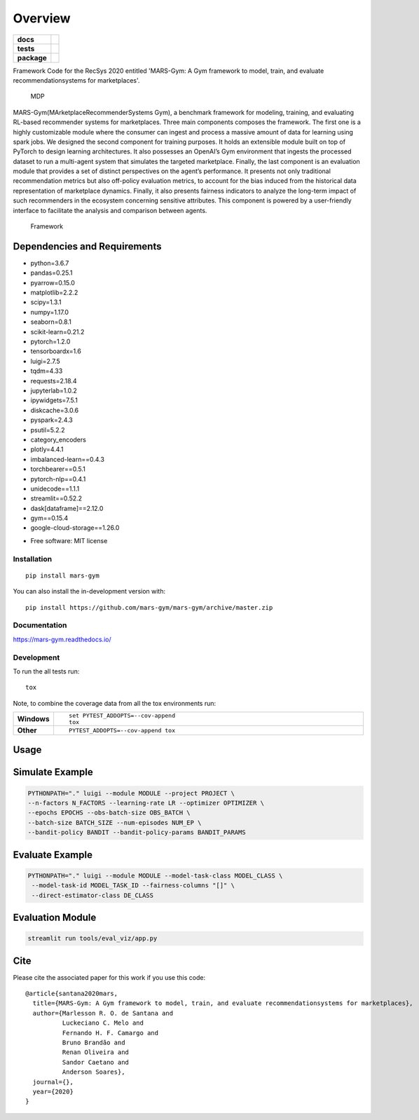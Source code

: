 ========
Overview
========

.. start-badges

.. list-table::
    :stub-columns: 1

    * - docs
      - |docs|
    * - tests
      - | |travis|
        |
    * - package
      - | |version| |wheel| |supported-versions| |supported-implementations|
        | |commits-since|
.. |docs| image:: https://readthedocs.org/projects/mars-gym/badge/?style=flat
    :target: https://readthedocs.org/projects/mars-gym
    :alt: Documentation Status

.. |travis| image:: https://api.travis-ci.org/mars-gym/mars-gym.svg?branch=master
    :alt: Travis-CI Build Status
    :target: https://travis-ci.org/mars-gym/mars-gym

.. |version| image:: https://img.shields.io/pypi/v/mars-gym.svg
    :alt: PyPI Package latest release
    :target: https://pypi.org/project/mars-gym

.. |wheel| image:: https://img.shields.io/pypi/wheel/mars-gym.svg
    :alt: PyPI Wheel
    :target: https://pypi.org/project/mars-gym

.. |supported-versions| image:: https://img.shields.io/pypi/pyversions/mars-gym.svg
    :alt: Supported versions
    :target: https://pypi.org/project/mars-gym

.. |supported-implementations| image:: https://img.shields.io/pypi/implementation/mars-gym.svg
    :alt: Supported implementations
    :target: https://pypi.org/project/mars-gym

.. |commits-since| image:: https://img.shields.io/github/commits-since/mars-gym/mars-gym/v0.0.0.svg
    :alt: Commits since latest release
    :target: https://github.com/mars-gym/mars-gym/compare/v0.0.0...master



.. end-badges

Framework Code for the RecSys 2020 entitled 'MARS-Gym: A Gym framework to model, train, and evaluate
recommendationsystems for marketplaces'.

.. figure:: images/img1.jpg
   :alt: MDP

   MDP

MARS-Gym(MArketplaceRecommenderSystems Gym), a benchmark framework for modeling, training, and evaluating RL-based recommender systems for marketplaces. Three main components composes the framework. The first one is a highly customizable module where the consumer can ingest and process a massive amount of data for learning using spark jobs. We designed the second component for training purposes. It holds an extensible module built on top of PyTorch to design learning architectures. It also possesses an OpenAI’s Gym environment that ingests the processed dataset to run a multi-agent system that simulates the targeted marketplace. Finally, the last component is an evaluation module that provides a set of distinct perspectives on the agent’s performance. It presents not only traditional recommendation metrics but also off-policy evaluation metrics, to account for the bias induced from the historical data representation of marketplace dynamics. Finally, it also presents fairness indicators to analyze the long-term impact of such recommenders in the ecosystem concerning sensitive attributes. This component is powered by a user-friendly interface to facilitate the analysis and comparison between agents.

.. figure:: images/img2.jpg
   :alt: Framework

   Framework

Dependencies and Requirements
-----------------------------

-  python=3.6.7
-  pandas=0.25.1
-  pyarrow=0.15.0
-  matplotlib=2.2.2
-  scipy=1.3.1
-  numpy=1.17.0
-  seaborn=0.8.1
-  scikit-learn=0.21.2
-  pytorch=1.2.0
-  tensorboardx=1.6
-  luigi=2.7.5
-  tqdm=4.33
-  requests=2.18.4
-  jupyterlab=1.0.2
-  ipywidgets=7.5.1
-  diskcache=3.0.6
-  pyspark=2.4.3
-  psutil=5.2.2
-  category\_encoders
-  plotly=4.4.1
-  imbalanced-learn==0.4.3
-  torchbearer==0.5.1
-  pytorch-nlp==0.4.1
-  unidecode==1.1.1
-  streamlit==0.52.2
-  dask[dataframe]==2.12.0
-  gym==0.15.4
-  google-cloud-storage==1.26.0

* Free software: MIT license

Installation
============

::

    pip install mars-gym

You can also install the in-development version with::

    pip install https://github.com/mars-gym/mars-gym/archive/master.zip


Documentation
=============


https://mars-gym.readthedocs.io/


Development
===========

To run the all tests run::

    tox

Note, to combine the coverage data from all the tox environments run:

.. list-table::
    :widths: 10 90
    :stub-columns: 1

    - - Windows
      - ::

            set PYTEST_ADDOPTS=--cov-append
            tox

    - - Other
      - ::

            PYTEST_ADDOPTS=--cov-append tox


Usage
-----

Simulate Example
----------------

.. code:: bash


    PYTHONPATH="." luigi --module MODULE --project PROJECT \
    --n-factors N_FACTORS --learning-rate LR --optimizer OPTIMIZER \
    --epochs EPOCHS --obs-batch-size OBS_BATCH \
    --batch-size BATCH_SIZE --num-episodes NUM_EP \
    --bandit-policy BANDIT --bandit-policy-params BANDIT_PARAMS

Evaluate Example
----------------

.. code:: bash


    PYTHONPATH="." luigi --module MODULE --model-task-class MODEL_CLASS \
     --model-task-id MODEL_TASK_ID --fairness-columns "[]" \
     --direct-estimator-class DE_CLASS

Evaluation Module
----------------

.. code:: bash


    streamlit run tools/eval_viz/app.py

Cite
----

Please cite the associated paper for this work if you use this code:

::

    @article{santana2020mars,
      title={MARS-Gym: A Gym framework to model, train, and evaluate recommendationsystems for marketplaces},
      author={Marlesson R. O. de Santana and
              Luckeciano C. Melo and
              Fernando H. F. Camargo and
              Bruno Brandão and
              Renan Oliveira and
              Sandor Caetano and
              Anderson Soares},
      journal={},
      year={2020}
    }
